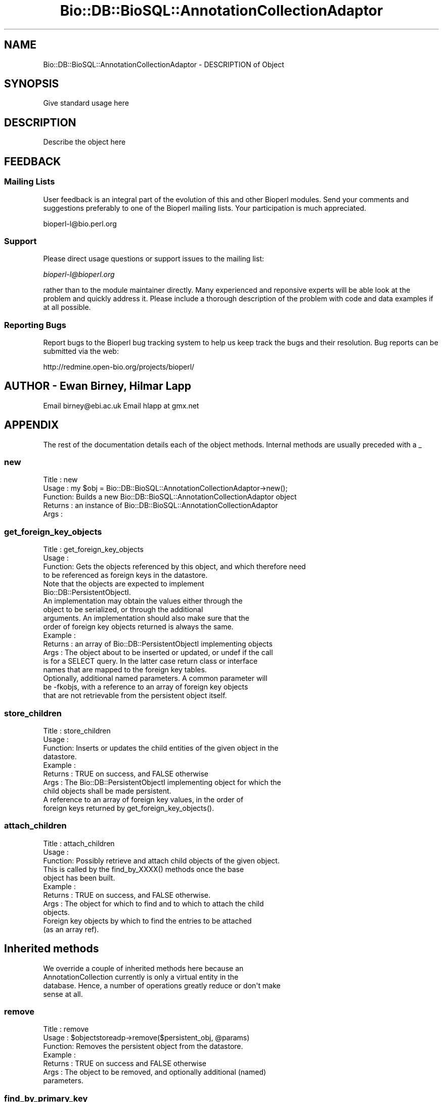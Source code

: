 .\" Automatically generated by Pod::Man 2.22 (Pod::Simple 3.13)
.\"
.\" Standard preamble:
.\" ========================================================================
.de Sp \" Vertical space (when we can't use .PP)
.if t .sp .5v
.if n .sp
..
.de Vb \" Begin verbatim text
.ft CW
.nf
.ne \\$1
..
.de Ve \" End verbatim text
.ft R
.fi
..
.\" Set up some character translations and predefined strings.  \*(-- will
.\" give an unbreakable dash, \*(PI will give pi, \*(L" will give a left
.\" double quote, and \*(R" will give a right double quote.  \*(C+ will
.\" give a nicer C++.  Capital omega is used to do unbreakable dashes and
.\" therefore won't be available.  \*(C` and \*(C' expand to `' in nroff,
.\" nothing in troff, for use with C<>.
.tr \(*W-
.ds C+ C\v'-.1v'\h'-1p'\s-2+\h'-1p'+\s0\v'.1v'\h'-1p'
.ie n \{\
.    ds -- \(*W-
.    ds PI pi
.    if (\n(.H=4u)&(1m=24u) .ds -- \(*W\h'-12u'\(*W\h'-12u'-\" diablo 10 pitch
.    if (\n(.H=4u)&(1m=20u) .ds -- \(*W\h'-12u'\(*W\h'-8u'-\"  diablo 12 pitch
.    ds L" ""
.    ds R" ""
.    ds C` ""
.    ds C' ""
'br\}
.el\{\
.    ds -- \|\(em\|
.    ds PI \(*p
.    ds L" ``
.    ds R" ''
'br\}
.\"
.\" Escape single quotes in literal strings from groff's Unicode transform.
.ie \n(.g .ds Aq \(aq
.el       .ds Aq '
.\"
.\" If the F register is turned on, we'll generate index entries on stderr for
.\" titles (.TH), headers (.SH), subsections (.SS), items (.Ip), and index
.\" entries marked with X<> in POD.  Of course, you'll have to process the
.\" output yourself in some meaningful fashion.
.ie \nF \{\
.    de IX
.    tm Index:\\$1\t\\n%\t"\\$2"
..
.    nr % 0
.    rr F
.\}
.el \{\
.    de IX
..
.\}
.\"
.\" Accent mark definitions (@(#)ms.acc 1.5 88/02/08 SMI; from UCB 4.2).
.\" Fear.  Run.  Save yourself.  No user-serviceable parts.
.    \" fudge factors for nroff and troff
.if n \{\
.    ds #H 0
.    ds #V .8m
.    ds #F .3m
.    ds #[ \f1
.    ds #] \fP
.\}
.if t \{\
.    ds #H ((1u-(\\\\n(.fu%2u))*.13m)
.    ds #V .6m
.    ds #F 0
.    ds #[ \&
.    ds #] \&
.\}
.    \" simple accents for nroff and troff
.if n \{\
.    ds ' \&
.    ds ` \&
.    ds ^ \&
.    ds , \&
.    ds ~ ~
.    ds /
.\}
.if t \{\
.    ds ' \\k:\h'-(\\n(.wu*8/10-\*(#H)'\'\h"|\\n:u"
.    ds ` \\k:\h'-(\\n(.wu*8/10-\*(#H)'\`\h'|\\n:u'
.    ds ^ \\k:\h'-(\\n(.wu*10/11-\*(#H)'^\h'|\\n:u'
.    ds , \\k:\h'-(\\n(.wu*8/10)',\h'|\\n:u'
.    ds ~ \\k:\h'-(\\n(.wu-\*(#H-.1m)'~\h'|\\n:u'
.    ds / \\k:\h'-(\\n(.wu*8/10-\*(#H)'\z\(sl\h'|\\n:u'
.\}
.    \" troff and (daisy-wheel) nroff accents
.ds : \\k:\h'-(\\n(.wu*8/10-\*(#H+.1m+\*(#F)'\v'-\*(#V'\z.\h'.2m+\*(#F'.\h'|\\n:u'\v'\*(#V'
.ds 8 \h'\*(#H'\(*b\h'-\*(#H'
.ds o \\k:\h'-(\\n(.wu+\w'\(de'u-\*(#H)/2u'\v'-.3n'\*(#[\z\(de\v'.3n'\h'|\\n:u'\*(#]
.ds d- \h'\*(#H'\(pd\h'-\w'~'u'\v'-.25m'\f2\(hy\fP\v'.25m'\h'-\*(#H'
.ds D- D\\k:\h'-\w'D'u'\v'-.11m'\z\(hy\v'.11m'\h'|\\n:u'
.ds th \*(#[\v'.3m'\s+1I\s-1\v'-.3m'\h'-(\w'I'u*2/3)'\s-1o\s+1\*(#]
.ds Th \*(#[\s+2I\s-2\h'-\w'I'u*3/5'\v'-.3m'o\v'.3m'\*(#]
.ds ae a\h'-(\w'a'u*4/10)'e
.ds Ae A\h'-(\w'A'u*4/10)'E
.    \" corrections for vroff
.if v .ds ~ \\k:\h'-(\\n(.wu*9/10-\*(#H)'\s-2\u~\d\s+2\h'|\\n:u'
.if v .ds ^ \\k:\h'-(\\n(.wu*10/11-\*(#H)'\v'-.4m'^\v'.4m'\h'|\\n:u'
.    \" for low resolution devices (crt and lpr)
.if \n(.H>23 .if \n(.V>19 \
\{\
.    ds : e
.    ds 8 ss
.    ds o a
.    ds d- d\h'-1'\(ga
.    ds D- D\h'-1'\(hy
.    ds th \o'bp'
.    ds Th \o'LP'
.    ds ae ae
.    ds Ae AE
.\}
.rm #[ #] #H #V #F C
.\" ========================================================================
.\"
.IX Title "Bio::DB::BioSQL::AnnotationCollectionAdaptor 3"
.TH Bio::DB::BioSQL::AnnotationCollectionAdaptor 3 "2016-05-27" "perl v5.10.1" "User Contributed Perl Documentation"
.\" For nroff, turn off justification.  Always turn off hyphenation; it makes
.\" way too many mistakes in technical documents.
.if n .ad l
.nh
.SH "NAME"
Bio::DB::BioSQL::AnnotationCollectionAdaptor \- DESCRIPTION of Object
.SH "SYNOPSIS"
.IX Header "SYNOPSIS"
Give standard usage here
.SH "DESCRIPTION"
.IX Header "DESCRIPTION"
Describe the object here
.SH "FEEDBACK"
.IX Header "FEEDBACK"
.SS "Mailing Lists"
.IX Subsection "Mailing Lists"
User feedback is an integral part of the evolution of this
and other Bioperl modules. Send your comments and suggestions preferably
to one of the Bioperl mailing lists.
Your participation is much appreciated.
.PP
.Vb 1
\&  bioperl\-l@bio.perl.org
.Ve
.SS "Support"
.IX Subsection "Support"
Please direct usage questions or support issues to the mailing list:
.PP
\&\fIbioperl\-l@bioperl.org\fR
.PP
rather than to the module maintainer directly. Many experienced and 
reponsive experts will be able look at the problem and quickly 
address it. Please include a thorough description of the problem 
with code and data examples if at all possible.
.SS "Reporting Bugs"
.IX Subsection "Reporting Bugs"
Report bugs to the Bioperl bug tracking system to help us keep track
the bugs and their resolution. Bug reports can be submitted via the web:
.PP
.Vb 1
\&  http://redmine.open\-bio.org/projects/bioperl/
.Ve
.SH "AUTHOR \- Ewan Birney, Hilmar Lapp"
.IX Header "AUTHOR - Ewan Birney, Hilmar Lapp"
Email birney@ebi.ac.uk
Email hlapp at gmx.net
.SH "APPENDIX"
.IX Header "APPENDIX"
The rest of the documentation details each of the object methods. 
Internal methods are usually preceded with a _
.SS "new"
.IX Subsection "new"
.Vb 5
\& Title   : new
\& Usage   : my $obj = Bio::DB::BioSQL::AnnotationCollectionAdaptor\->new();
\& Function: Builds a new Bio::DB::BioSQL::AnnotationCollectionAdaptor object 
\& Returns : an instance of Bio::DB::BioSQL::AnnotationCollectionAdaptor
\& Args    :
.Ve
.SS "get_foreign_key_objects"
.IX Subsection "get_foreign_key_objects"
.Vb 4
\& Title   : get_foreign_key_objects
\& Usage   :
\& Function: Gets the objects referenced by this object, and which therefore need
\&           to be referenced as foreign keys in the datastore.
\&
\&           Note that the objects are expected to implement
\&           Bio::DB::PersistentObjectI.
\&
\&           An implementation may obtain the values either through the
\&           object to be serialized, or through the additional
\&           arguments. An implementation should also make sure that the
\&           order of foreign key objects returned is always the same.
\&
\& Example :
\& Returns : an array of Bio::DB::PersistentObjectI implementing objects
\& Args    : The object about to be inserted or updated, or undef if the call
\&           is for a SELECT query. In the latter case return class or interface
\&           names that are mapped to the foreign key tables.
\&           Optionally, additional named parameters. A common parameter will
\&           be \-fkobjs, with a reference to an array of foreign key objects
\&           that are not retrievable from the persistent object itself.
.Ve
.SS "store_children"
.IX Subsection "store_children"
.Vb 10
\& Title   : store_children
\& Usage   :
\& Function: Inserts or updates the child entities of the given object in the 
\&           datastore.
\& Example :
\& Returns : TRUE on success, and FALSE otherwise
\& Args    : The Bio::DB::PersistentObjectI implementing object for which the
\&           child objects shall be made persistent.
\&           A reference to an array of foreign key values, in the order of
\&           foreign keys returned by get_foreign_key_objects().
.Ve
.SS "attach_children"
.IX Subsection "attach_children"
.Vb 3
\& Title   : attach_children
\& Usage   :
\& Function: Possibly retrieve and attach child objects of the given object.
\&
\&           This is called by the find_by_XXXX() methods once the base
\&           object has been built.
\&
\& Example :
\& Returns : TRUE on success, and FALSE otherwise.
\& Args    : The object for which to find and to which to attach the child
\&           objects.
\&           Foreign key objects by which to find the entries to be attached
\&           (as an array ref).
.Ve
.SH "Inherited methods"
.IX Header "Inherited methods"
.Vb 4
\& We override a couple of inherited methods here because an
\& AnnotationCollection currently is only a virtual entity in the
\& database. Hence, a number of operations greatly reduce or don\*(Aqt make
\& sense at all.
.Ve
.SS "remove"
.IX Subsection "remove"
.Vb 7
\& Title   : remove
\& Usage   : $objectstoreadp\->remove($persistent_obj, @params)
\& Function: Removes the persistent object from the datastore.
\& Example :
\& Returns : TRUE on success and FALSE otherwise
\& Args    : The object to be removed, and optionally additional (named) 
\&           parameters.
.Ve
.SS "find_by_primary_key"
.IX Subsection "find_by_primary_key"
.Vb 4
\& Title   : find_by_primary_key
\& Usage   : $objectstoreadp\->find_by_primary_key($pk)
\& Function: Locates the entry associated with the given primary key and
\&           initializes a persistent object with that entry.
\&
\&           AnnotationCollection is not an entity in the database and hence
\&           this method doesn\*(Aq\*(Aqt make sense. We just throw an exception here.
\& Example :
\& Returns : 
\& Args    :
.Ve
.SS "find_by_unique_key"
.IX Subsection "find_by_unique_key"
.Vb 4
\& Title   : find_by_unique_key
\& Usage   :
\& Function: Locates the entry matching the unique key attributes as set in the
\&           passed object, and populates a persistent object with this entry.
\&
\&           AnnotationCollection is not an entity in the database and hence
\&           this method doesn\*(Aq\*(Aqt make sense. We just throw an exception here.
\& Example :
\& Returns : 
\& Args    :
.Ve
.SS "add_association"
.IX Subsection "add_association"
.Vb 3
\& Title   : add_assocation
\& Usage   :
\& Function: Stores the association between given objects in the datastore.
\&
\&           We override this here in order to propagate associations of the
\&           AnnotationCollection to all the annotations it contains.
\& Example :
\& Returns : TRUE on success and FALSE otherwise
\& Args    : Named parameters. At least the following must be recognized:
\&               \-objs   a reference to an array of objects to be associated with
\&                       each other
\&               \-values a reference to a hash the keys of which are abstract
\&                       column names and the values are values of those columns.
\&                       These columns are generally those other than
\&                       the ones for foreign keys to the entities to be
\&                       associated
\&  Caveats: Make sure you *always* give the objects to be associated in the
\&           same order.
.Ve
.SS "find_by_association"
.IX Subsection "find_by_association"
.Vb 6
\& Title   : find_by_association
\& Usage   :
\& Function: Locates those records associated between a number of
\&           objects. The focus object (the type to be instantiated)
\&           depends on the adaptor class that inherited from this
\&           class.
\&
\&           We override this here to propagate this to all possible
\&           annotations.
\&
\& Example :
\& Returns : A Bio::DB::Query::QueryResultI implementing object 
\& Args    : Named parameters. At least the following must be recognized:
\&               \-objs   a reference to an array of objects to be
\&                       associated with each other
\&               \-obj_factory the factory to use for instantiating the
\&                       AnnotationCollectionI implementation.
\&  Caveats: Make sure you *always* give the objects to be associated in
\&           the same order.
.Ve
.SS "remove_children"
.IX Subsection "remove_children"
.Vb 3
\& Title   : remove_children
\& Usage   :
\& Function: This method is to cascade deletes in maintained objects.
\&
\&           We need to undefine the primary keys of all contained
\&           children objects here.
\&
\& Example :
\& Returns : TRUE on success and FALSE otherwise
\& Args    : The persistent object that was just removed from the database.
\&           Additional (named) parameter, as passed to remove().
.Ve
.SH "Internal Methods"
.IX Header "Internal Methods"
.Vb 4
\& These are mostly private or \*(Aqprotected.\*(Aq Methods which are in the
\& latter class have this explicitly stated in their
\& documentation. \*(AqProtected\*(Aq means you may call these from derived
\& classes, but not from outside.
\&
\& Most of these methods cache certain adaptors or otherwise reduce call
\& path and object creation overhead. There\*(Aqs no magic here.
.Ve
.SS "_anntype_assoc_args"
.IX Subsection "_anntype_assoc_args"
.Vb 5
\& Title   : _anntype_assoc_args
\& Usage   :
\& Function: Get the arguments to be passed to the annotation object
\&           adaptor\*(Aq\*(Aqs add_association method, based on the type of
\&           annotation to be associated.
\&
\&           This is an internal method.
\&
\& Example :
\& Returns : an array of arguments in the format of named parameters
\& Args    : the adaptor for the annotation object
\&           the type of the annotation object (a string)
.Ve
.SS "_supported_annotation_map"
.IX Subsection "_supported_annotation_map"
.Vb 4
\& Title   : _supported_annotation_map
\& Usage   : $obj\->_supported_annotation_map($newval)
\& Function: Get/set the map of supported annotation types (implementing
\&           classes) to annotation keys and persistence arguments.
\&
\&           The values of the map are anonymous hashes themselves with
\&           currently the following keys and values.
\&             key     the annotation collection key for this type of
\&                     annotation
\&             link    the type of link between the collection and the
\&                     annotation object (child or association)
\&
\& Example : 
\& Returns : value of _supported_annotation_map (a reference to hash map)
\& Args    : new value (a reference to a hash map)
.Ve
